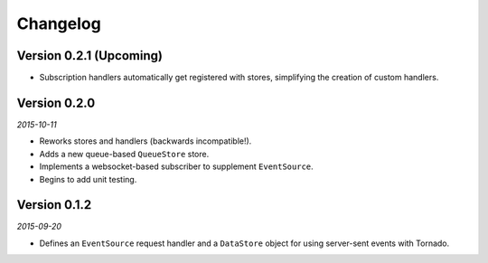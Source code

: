 Changelog
=========

Version 0.2.1 (Upcoming)
------------------------

* Subscription handlers automatically get registered with stores, simplifying
  the creation of custom handlers.

Version 0.2.0
-------------

*2015-10-11*

* Reworks stores and handlers (backwards incompatible!).
* Adds a new queue-based ``QueueStore`` store.
* Implements a websocket-based subscriber to supplement
  ``EventSource``.
* Begins to add unit testing.

Version 0.1.2
-------------

*2015-09-20*

* Defines an ``EventSource`` request handler and a ``DataStore``
  object for using server-sent events with Tornado.
